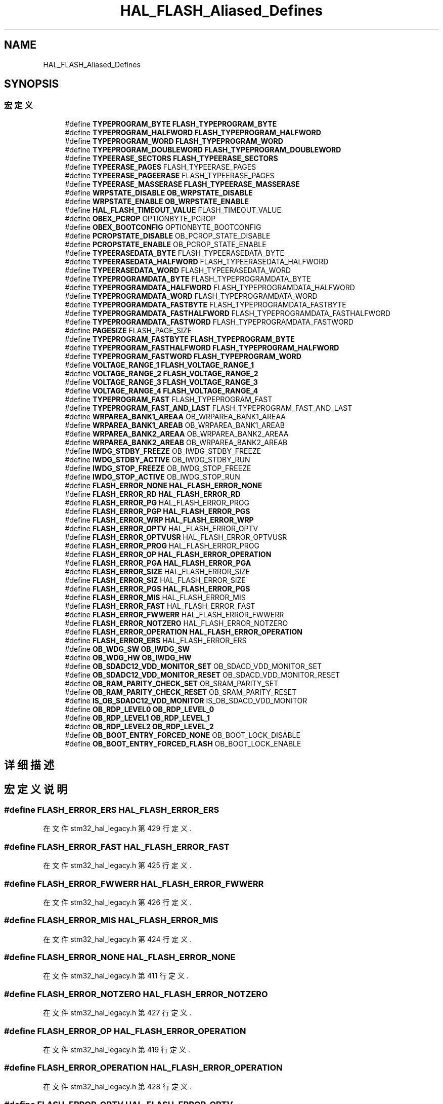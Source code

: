 .TH "HAL_FLASH_Aliased_Defines" 3 "2020年 八月 7日 星期五" "Version 1.24.0" "STM32F4_HAL" \" -*- nroff -*-
.ad l
.nh
.SH NAME
HAL_FLASH_Aliased_Defines
.SH SYNOPSIS
.br
.PP
.SS "宏定义"

.in +1c
.ti -1c
.RI "#define \fBTYPEPROGRAM_BYTE\fP   \fBFLASH_TYPEPROGRAM_BYTE\fP"
.br
.ti -1c
.RI "#define \fBTYPEPROGRAM_HALFWORD\fP   \fBFLASH_TYPEPROGRAM_HALFWORD\fP"
.br
.ti -1c
.RI "#define \fBTYPEPROGRAM_WORD\fP   \fBFLASH_TYPEPROGRAM_WORD\fP"
.br
.ti -1c
.RI "#define \fBTYPEPROGRAM_DOUBLEWORD\fP   \fBFLASH_TYPEPROGRAM_DOUBLEWORD\fP"
.br
.ti -1c
.RI "#define \fBTYPEERASE_SECTORS\fP   \fBFLASH_TYPEERASE_SECTORS\fP"
.br
.ti -1c
.RI "#define \fBTYPEERASE_PAGES\fP   FLASH_TYPEERASE_PAGES"
.br
.ti -1c
.RI "#define \fBTYPEERASE_PAGEERASE\fP   FLASH_TYPEERASE_PAGES"
.br
.ti -1c
.RI "#define \fBTYPEERASE_MASSERASE\fP   \fBFLASH_TYPEERASE_MASSERASE\fP"
.br
.ti -1c
.RI "#define \fBWRPSTATE_DISABLE\fP   \fBOB_WRPSTATE_DISABLE\fP"
.br
.ti -1c
.RI "#define \fBWRPSTATE_ENABLE\fP   \fBOB_WRPSTATE_ENABLE\fP"
.br
.ti -1c
.RI "#define \fBHAL_FLASH_TIMEOUT_VALUE\fP   FLASH_TIMEOUT_VALUE"
.br
.ti -1c
.RI "#define \fBOBEX_PCROP\fP   OPTIONBYTE_PCROP"
.br
.ti -1c
.RI "#define \fBOBEX_BOOTCONFIG\fP   OPTIONBYTE_BOOTCONFIG"
.br
.ti -1c
.RI "#define \fBPCROPSTATE_DISABLE\fP   OB_PCROP_STATE_DISABLE"
.br
.ti -1c
.RI "#define \fBPCROPSTATE_ENABLE\fP   OB_PCROP_STATE_ENABLE"
.br
.ti -1c
.RI "#define \fBTYPEERASEDATA_BYTE\fP   FLASH_TYPEERASEDATA_BYTE"
.br
.ti -1c
.RI "#define \fBTYPEERASEDATA_HALFWORD\fP   FLASH_TYPEERASEDATA_HALFWORD"
.br
.ti -1c
.RI "#define \fBTYPEERASEDATA_WORD\fP   FLASH_TYPEERASEDATA_WORD"
.br
.ti -1c
.RI "#define \fBTYPEPROGRAMDATA_BYTE\fP   FLASH_TYPEPROGRAMDATA_BYTE"
.br
.ti -1c
.RI "#define \fBTYPEPROGRAMDATA_HALFWORD\fP   FLASH_TYPEPROGRAMDATA_HALFWORD"
.br
.ti -1c
.RI "#define \fBTYPEPROGRAMDATA_WORD\fP   FLASH_TYPEPROGRAMDATA_WORD"
.br
.ti -1c
.RI "#define \fBTYPEPROGRAMDATA_FASTBYTE\fP   FLASH_TYPEPROGRAMDATA_FASTBYTE"
.br
.ti -1c
.RI "#define \fBTYPEPROGRAMDATA_FASTHALFWORD\fP   FLASH_TYPEPROGRAMDATA_FASTHALFWORD"
.br
.ti -1c
.RI "#define \fBTYPEPROGRAMDATA_FASTWORD\fP   FLASH_TYPEPROGRAMDATA_FASTWORD"
.br
.ti -1c
.RI "#define \fBPAGESIZE\fP   FLASH_PAGE_SIZE"
.br
.ti -1c
.RI "#define \fBTYPEPROGRAM_FASTBYTE\fP   \fBFLASH_TYPEPROGRAM_BYTE\fP"
.br
.ti -1c
.RI "#define \fBTYPEPROGRAM_FASTHALFWORD\fP   \fBFLASH_TYPEPROGRAM_HALFWORD\fP"
.br
.ti -1c
.RI "#define \fBTYPEPROGRAM_FASTWORD\fP   \fBFLASH_TYPEPROGRAM_WORD\fP"
.br
.ti -1c
.RI "#define \fBVOLTAGE_RANGE_1\fP   \fBFLASH_VOLTAGE_RANGE_1\fP"
.br
.ti -1c
.RI "#define \fBVOLTAGE_RANGE_2\fP   \fBFLASH_VOLTAGE_RANGE_2\fP"
.br
.ti -1c
.RI "#define \fBVOLTAGE_RANGE_3\fP   \fBFLASH_VOLTAGE_RANGE_3\fP"
.br
.ti -1c
.RI "#define \fBVOLTAGE_RANGE_4\fP   \fBFLASH_VOLTAGE_RANGE_4\fP"
.br
.ti -1c
.RI "#define \fBTYPEPROGRAM_FAST\fP   FLASH_TYPEPROGRAM_FAST"
.br
.ti -1c
.RI "#define \fBTYPEPROGRAM_FAST_AND_LAST\fP   FLASH_TYPEPROGRAM_FAST_AND_LAST"
.br
.ti -1c
.RI "#define \fBWRPAREA_BANK1_AREAA\fP   OB_WRPAREA_BANK1_AREAA"
.br
.ti -1c
.RI "#define \fBWRPAREA_BANK1_AREAB\fP   OB_WRPAREA_BANK1_AREAB"
.br
.ti -1c
.RI "#define \fBWRPAREA_BANK2_AREAA\fP   OB_WRPAREA_BANK2_AREAA"
.br
.ti -1c
.RI "#define \fBWRPAREA_BANK2_AREAB\fP   OB_WRPAREA_BANK2_AREAB"
.br
.ti -1c
.RI "#define \fBIWDG_STDBY_FREEZE\fP   OB_IWDG_STDBY_FREEZE"
.br
.ti -1c
.RI "#define \fBIWDG_STDBY_ACTIVE\fP   OB_IWDG_STDBY_RUN"
.br
.ti -1c
.RI "#define \fBIWDG_STOP_FREEZE\fP   OB_IWDG_STOP_FREEZE"
.br
.ti -1c
.RI "#define \fBIWDG_STOP_ACTIVE\fP   OB_IWDG_STOP_RUN"
.br
.ti -1c
.RI "#define \fBFLASH_ERROR_NONE\fP   \fBHAL_FLASH_ERROR_NONE\fP"
.br
.ti -1c
.RI "#define \fBFLASH_ERROR_RD\fP   \fBHAL_FLASH_ERROR_RD\fP"
.br
.ti -1c
.RI "#define \fBFLASH_ERROR_PG\fP   HAL_FLASH_ERROR_PROG"
.br
.ti -1c
.RI "#define \fBFLASH_ERROR_PGP\fP   \fBHAL_FLASH_ERROR_PGS\fP"
.br
.ti -1c
.RI "#define \fBFLASH_ERROR_WRP\fP   \fBHAL_FLASH_ERROR_WRP\fP"
.br
.ti -1c
.RI "#define \fBFLASH_ERROR_OPTV\fP   HAL_FLASH_ERROR_OPTV"
.br
.ti -1c
.RI "#define \fBFLASH_ERROR_OPTVUSR\fP   HAL_FLASH_ERROR_OPTVUSR"
.br
.ti -1c
.RI "#define \fBFLASH_ERROR_PROG\fP   HAL_FLASH_ERROR_PROG"
.br
.ti -1c
.RI "#define \fBFLASH_ERROR_OP\fP   \fBHAL_FLASH_ERROR_OPERATION\fP"
.br
.ti -1c
.RI "#define \fBFLASH_ERROR_PGA\fP   \fBHAL_FLASH_ERROR_PGA\fP"
.br
.ti -1c
.RI "#define \fBFLASH_ERROR_SIZE\fP   HAL_FLASH_ERROR_SIZE"
.br
.ti -1c
.RI "#define \fBFLASH_ERROR_SIZ\fP   HAL_FLASH_ERROR_SIZE"
.br
.ti -1c
.RI "#define \fBFLASH_ERROR_PGS\fP   \fBHAL_FLASH_ERROR_PGS\fP"
.br
.ti -1c
.RI "#define \fBFLASH_ERROR_MIS\fP   HAL_FLASH_ERROR_MIS"
.br
.ti -1c
.RI "#define \fBFLASH_ERROR_FAST\fP   HAL_FLASH_ERROR_FAST"
.br
.ti -1c
.RI "#define \fBFLASH_ERROR_FWWERR\fP   HAL_FLASH_ERROR_FWWERR"
.br
.ti -1c
.RI "#define \fBFLASH_ERROR_NOTZERO\fP   HAL_FLASH_ERROR_NOTZERO"
.br
.ti -1c
.RI "#define \fBFLASH_ERROR_OPERATION\fP   \fBHAL_FLASH_ERROR_OPERATION\fP"
.br
.ti -1c
.RI "#define \fBFLASH_ERROR_ERS\fP   HAL_FLASH_ERROR_ERS"
.br
.ti -1c
.RI "#define \fBOB_WDG_SW\fP   \fBOB_IWDG_SW\fP"
.br
.ti -1c
.RI "#define \fBOB_WDG_HW\fP   \fBOB_IWDG_HW\fP"
.br
.ti -1c
.RI "#define \fBOB_SDADC12_VDD_MONITOR_SET\fP   OB_SDACD_VDD_MONITOR_SET"
.br
.ti -1c
.RI "#define \fBOB_SDADC12_VDD_MONITOR_RESET\fP   OB_SDACD_VDD_MONITOR_RESET"
.br
.ti -1c
.RI "#define \fBOB_RAM_PARITY_CHECK_SET\fP   OB_SRAM_PARITY_SET"
.br
.ti -1c
.RI "#define \fBOB_RAM_PARITY_CHECK_RESET\fP   OB_SRAM_PARITY_RESET"
.br
.ti -1c
.RI "#define \fBIS_OB_SDADC12_VDD_MONITOR\fP   IS_OB_SDACD_VDD_MONITOR"
.br
.ti -1c
.RI "#define \fBOB_RDP_LEVEL0\fP   \fBOB_RDP_LEVEL_0\fP"
.br
.ti -1c
.RI "#define \fBOB_RDP_LEVEL1\fP   \fBOB_RDP_LEVEL_1\fP"
.br
.ti -1c
.RI "#define \fBOB_RDP_LEVEL2\fP   \fBOB_RDP_LEVEL_2\fP"
.br
.ti -1c
.RI "#define \fBOB_BOOT_ENTRY_FORCED_NONE\fP   OB_BOOT_LOCK_DISABLE"
.br
.ti -1c
.RI "#define \fBOB_BOOT_ENTRY_FORCED_FLASH\fP   OB_BOOT_LOCK_ENABLE"
.br
.in -1c
.SH "详细描述"
.PP 

.SH "宏定义说明"
.PP 
.SS "#define FLASH_ERROR_ERS   HAL_FLASH_ERROR_ERS"

.PP
在文件 stm32_hal_legacy\&.h 第 429 行定义\&.
.SS "#define FLASH_ERROR_FAST   HAL_FLASH_ERROR_FAST"

.PP
在文件 stm32_hal_legacy\&.h 第 425 行定义\&.
.SS "#define FLASH_ERROR_FWWERR   HAL_FLASH_ERROR_FWWERR"

.PP
在文件 stm32_hal_legacy\&.h 第 426 行定义\&.
.SS "#define FLASH_ERROR_MIS   HAL_FLASH_ERROR_MIS"

.PP
在文件 stm32_hal_legacy\&.h 第 424 行定义\&.
.SS "#define FLASH_ERROR_NONE   \fBHAL_FLASH_ERROR_NONE\fP"

.PP
在文件 stm32_hal_legacy\&.h 第 411 行定义\&.
.SS "#define FLASH_ERROR_NOTZERO   HAL_FLASH_ERROR_NOTZERO"

.PP
在文件 stm32_hal_legacy\&.h 第 427 行定义\&.
.SS "#define FLASH_ERROR_OP   \fBHAL_FLASH_ERROR_OPERATION\fP"

.PP
在文件 stm32_hal_legacy\&.h 第 419 行定义\&.
.SS "#define FLASH_ERROR_OPERATION   \fBHAL_FLASH_ERROR_OPERATION\fP"

.PP
在文件 stm32_hal_legacy\&.h 第 428 行定义\&.
.SS "#define FLASH_ERROR_OPTV   HAL_FLASH_ERROR_OPTV"

.PP
在文件 stm32_hal_legacy\&.h 第 416 行定义\&.
.SS "#define FLASH_ERROR_OPTVUSR   HAL_FLASH_ERROR_OPTVUSR"

.PP
在文件 stm32_hal_legacy\&.h 第 417 行定义\&.
.SS "#define FLASH_ERROR_PG   HAL_FLASH_ERROR_PROG"

.PP
在文件 stm32_hal_legacy\&.h 第 413 行定义\&.
.SS "#define FLASH_ERROR_PGA   \fBHAL_FLASH_ERROR_PGA\fP"

.PP
在文件 stm32_hal_legacy\&.h 第 420 行定义\&.
.SS "#define FLASH_ERROR_PGP   \fBHAL_FLASH_ERROR_PGS\fP"

.PP
在文件 stm32_hal_legacy\&.h 第 414 行定义\&.
.SS "#define FLASH_ERROR_PGS   \fBHAL_FLASH_ERROR_PGS\fP"

.PP
在文件 stm32_hal_legacy\&.h 第 423 行定义\&.
.SS "#define FLASH_ERROR_PROG   HAL_FLASH_ERROR_PROG"

.PP
在文件 stm32_hal_legacy\&.h 第 418 行定义\&.
.SS "#define FLASH_ERROR_RD   \fBHAL_FLASH_ERROR_RD\fP"

.PP
在文件 stm32_hal_legacy\&.h 第 412 行定义\&.
.SS "#define FLASH_ERROR_SIZ   HAL_FLASH_ERROR_SIZE"

.PP
在文件 stm32_hal_legacy\&.h 第 422 行定义\&.
.SS "#define FLASH_ERROR_SIZE   HAL_FLASH_ERROR_SIZE"

.PP
在文件 stm32_hal_legacy\&.h 第 421 行定义\&.
.SS "#define FLASH_ERROR_WRP   \fBHAL_FLASH_ERROR_WRP\fP"

.PP
在文件 stm32_hal_legacy\&.h 第 415 行定义\&.
.SS "#define HAL_FLASH_TIMEOUT_VALUE   FLASH_TIMEOUT_VALUE"

.PP
在文件 stm32_hal_legacy\&.h 第 379 行定义\&.
.SS "#define IS_OB_SDADC12_VDD_MONITOR   IS_OB_SDACD_VDD_MONITOR"

.PP
在文件 stm32_hal_legacy\&.h 第 436 行定义\&.
.SS "#define IWDG_STDBY_ACTIVE   OB_IWDG_STDBY_RUN"

.PP
在文件 stm32_hal_legacy\&.h 第 408 行定义\&.
.SS "#define IWDG_STDBY_FREEZE   OB_IWDG_STDBY_FREEZE"

.PP
在文件 stm32_hal_legacy\&.h 第 407 行定义\&.
.SS "#define IWDG_STOP_ACTIVE   OB_IWDG_STOP_RUN"

.PP
在文件 stm32_hal_legacy\&.h 第 410 行定义\&.
.SS "#define IWDG_STOP_FREEZE   OB_IWDG_STOP_FREEZE"

.PP
在文件 stm32_hal_legacy\&.h 第 409 行定义\&.
.SS "#define OB_BOOT_ENTRY_FORCED_FLASH   OB_BOOT_LOCK_ENABLE"

.PP
在文件 stm32_hal_legacy\&.h 第 445 行定义\&.
.SS "#define OB_BOOT_ENTRY_FORCED_NONE   OB_BOOT_LOCK_DISABLE"

.PP
在文件 stm32_hal_legacy\&.h 第 444 行定义\&.
.SS "#define OB_RAM_PARITY_CHECK_RESET   OB_SRAM_PARITY_RESET"

.PP
在文件 stm32_hal_legacy\&.h 第 435 行定义\&.
.SS "#define OB_RAM_PARITY_CHECK_SET   OB_SRAM_PARITY_SET"

.PP
在文件 stm32_hal_legacy\&.h 第 434 行定义\&.
.SS "#define OB_RDP_LEVEL0   \fBOB_RDP_LEVEL_0\fP"

.PP
在文件 stm32_hal_legacy\&.h 第 437 行定义\&.
.SS "#define OB_RDP_LEVEL1   \fBOB_RDP_LEVEL_1\fP"

.PP
在文件 stm32_hal_legacy\&.h 第 438 行定义\&.
.SS "#define OB_RDP_LEVEL2   \fBOB_RDP_LEVEL_2\fP"

.PP
在文件 stm32_hal_legacy\&.h 第 439 行定义\&.
.SS "#define OB_SDADC12_VDD_MONITOR_RESET   OB_SDACD_VDD_MONITOR_RESET"

.PP
在文件 stm32_hal_legacy\&.h 第 433 行定义\&.
.SS "#define OB_SDADC12_VDD_MONITOR_SET   OB_SDACD_VDD_MONITOR_SET"

.PP
在文件 stm32_hal_legacy\&.h 第 432 行定义\&.
.SS "#define OB_WDG_HW   \fBOB_IWDG_HW\fP"

.PP
在文件 stm32_hal_legacy\&.h 第 431 行定义\&.
.SS "#define OB_WDG_SW   \fBOB_IWDG_SW\fP"

.PP
在文件 stm32_hal_legacy\&.h 第 430 行定义\&.
.SS "#define OBEX_BOOTCONFIG   OPTIONBYTE_BOOTCONFIG"

.PP
在文件 stm32_hal_legacy\&.h 第 381 行定义\&.
.SS "#define OBEX_PCROP   OPTIONBYTE_PCROP"

.PP
在文件 stm32_hal_legacy\&.h 第 380 行定义\&.
.SS "#define PAGESIZE   FLASH_PAGE_SIZE"

.PP
在文件 stm32_hal_legacy\&.h 第 393 行定义\&.
.SS "#define PCROPSTATE_DISABLE   OB_PCROP_STATE_DISABLE"

.PP
在文件 stm32_hal_legacy\&.h 第 382 行定义\&.
.SS "#define PCROPSTATE_ENABLE   OB_PCROP_STATE_ENABLE"

.PP
在文件 stm32_hal_legacy\&.h 第 383 行定义\&.
.SS "#define TYPEERASE_MASSERASE   \fBFLASH_TYPEERASE_MASSERASE\fP"

.PP
在文件 stm32_hal_legacy\&.h 第 376 行定义\&.
.SS "#define TYPEERASE_PAGEERASE   FLASH_TYPEERASE_PAGES"

.PP
在文件 stm32_hal_legacy\&.h 第 375 行定义\&.
.SS "#define TYPEERASE_PAGES   FLASH_TYPEERASE_PAGES"

.PP
在文件 stm32_hal_legacy\&.h 第 374 行定义\&.
.SS "#define TYPEERASE_SECTORS   \fBFLASH_TYPEERASE_SECTORS\fP"

.PP
在文件 stm32_hal_legacy\&.h 第 373 行定义\&.
.SS "#define TYPEERASEDATA_BYTE   FLASH_TYPEERASEDATA_BYTE"

.PP
在文件 stm32_hal_legacy\&.h 第 384 行定义\&.
.SS "#define TYPEERASEDATA_HALFWORD   FLASH_TYPEERASEDATA_HALFWORD"

.PP
在文件 stm32_hal_legacy\&.h 第 385 行定义\&.
.SS "#define TYPEERASEDATA_WORD   FLASH_TYPEERASEDATA_WORD"

.PP
在文件 stm32_hal_legacy\&.h 第 386 行定义\&.
.SS "#define TYPEPROGRAM_BYTE   \fBFLASH_TYPEPROGRAM_BYTE\fP"

.PP
在文件 stm32_hal_legacy\&.h 第 369 行定义\&.
.SS "#define TYPEPROGRAM_DOUBLEWORD   \fBFLASH_TYPEPROGRAM_DOUBLEWORD\fP"

.PP
在文件 stm32_hal_legacy\&.h 第 372 行定义\&.
.SS "#define TYPEPROGRAM_FAST   FLASH_TYPEPROGRAM_FAST"

.PP
在文件 stm32_hal_legacy\&.h 第 401 行定义\&.
.SS "#define TYPEPROGRAM_FAST_AND_LAST   FLASH_TYPEPROGRAM_FAST_AND_LAST"

.PP
在文件 stm32_hal_legacy\&.h 第 402 行定义\&.
.SS "#define TYPEPROGRAM_FASTBYTE   \fBFLASH_TYPEPROGRAM_BYTE\fP"

.PP
在文件 stm32_hal_legacy\&.h 第 394 行定义\&.
.SS "#define TYPEPROGRAM_FASTHALFWORD   \fBFLASH_TYPEPROGRAM_HALFWORD\fP"

.PP
在文件 stm32_hal_legacy\&.h 第 395 行定义\&.
.SS "#define TYPEPROGRAM_FASTWORD   \fBFLASH_TYPEPROGRAM_WORD\fP"

.PP
在文件 stm32_hal_legacy\&.h 第 396 行定义\&.
.SS "#define TYPEPROGRAM_HALFWORD   \fBFLASH_TYPEPROGRAM_HALFWORD\fP"

.PP
在文件 stm32_hal_legacy\&.h 第 370 行定义\&.
.SS "#define TYPEPROGRAM_WORD   \fBFLASH_TYPEPROGRAM_WORD\fP"

.PP
在文件 stm32_hal_legacy\&.h 第 371 行定义\&.
.SS "#define TYPEPROGRAMDATA_BYTE   FLASH_TYPEPROGRAMDATA_BYTE"

.PP
在文件 stm32_hal_legacy\&.h 第 387 行定义\&.
.SS "#define TYPEPROGRAMDATA_FASTBYTE   FLASH_TYPEPROGRAMDATA_FASTBYTE"

.PP
在文件 stm32_hal_legacy\&.h 第 390 行定义\&.
.SS "#define TYPEPROGRAMDATA_FASTHALFWORD   FLASH_TYPEPROGRAMDATA_FASTHALFWORD"

.PP
在文件 stm32_hal_legacy\&.h 第 391 行定义\&.
.SS "#define TYPEPROGRAMDATA_FASTWORD   FLASH_TYPEPROGRAMDATA_FASTWORD"

.PP
在文件 stm32_hal_legacy\&.h 第 392 行定义\&.
.SS "#define TYPEPROGRAMDATA_HALFWORD   FLASH_TYPEPROGRAMDATA_HALFWORD"

.PP
在文件 stm32_hal_legacy\&.h 第 388 行定义\&.
.SS "#define TYPEPROGRAMDATA_WORD   FLASH_TYPEPROGRAMDATA_WORD"

.PP
在文件 stm32_hal_legacy\&.h 第 389 行定义\&.
.SS "#define VOLTAGE_RANGE_1   \fBFLASH_VOLTAGE_RANGE_1\fP"

.PP
在文件 stm32_hal_legacy\&.h 第 397 行定义\&.
.SS "#define VOLTAGE_RANGE_2   \fBFLASH_VOLTAGE_RANGE_2\fP"

.PP
在文件 stm32_hal_legacy\&.h 第 398 行定义\&.
.SS "#define VOLTAGE_RANGE_3   \fBFLASH_VOLTAGE_RANGE_3\fP"

.PP
在文件 stm32_hal_legacy\&.h 第 399 行定义\&.
.SS "#define VOLTAGE_RANGE_4   \fBFLASH_VOLTAGE_RANGE_4\fP"

.PP
在文件 stm32_hal_legacy\&.h 第 400 行定义\&.
.SS "#define WRPAREA_BANK1_AREAA   OB_WRPAREA_BANK1_AREAA"

.PP
在文件 stm32_hal_legacy\&.h 第 403 行定义\&.
.SS "#define WRPAREA_BANK1_AREAB   OB_WRPAREA_BANK1_AREAB"

.PP
在文件 stm32_hal_legacy\&.h 第 404 行定义\&.
.SS "#define WRPAREA_BANK2_AREAA   OB_WRPAREA_BANK2_AREAA"

.PP
在文件 stm32_hal_legacy\&.h 第 405 行定义\&.
.SS "#define WRPAREA_BANK2_AREAB   OB_WRPAREA_BANK2_AREAB"

.PP
在文件 stm32_hal_legacy\&.h 第 406 行定义\&.
.SS "#define WRPSTATE_DISABLE   \fBOB_WRPSTATE_DISABLE\fP"

.PP
在文件 stm32_hal_legacy\&.h 第 377 行定义\&.
.SS "#define WRPSTATE_ENABLE   \fBOB_WRPSTATE_ENABLE\fP"

.PP
在文件 stm32_hal_legacy\&.h 第 378 行定义\&.
.SH "作者"
.PP 
由 Doyxgen 通过分析 STM32F4_HAL 的 源代码自动生成\&.
